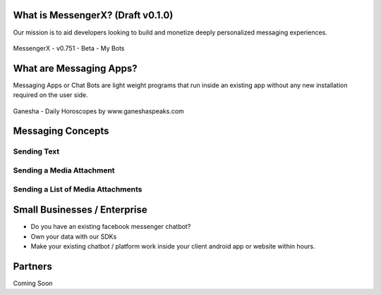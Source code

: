 What is MessengerX? (Draft v0.1.0)
=============================================================================
Our mission is to aid developers looking to build and monetize deeply personalized messaging experiences.

.. figure:: _static/images/my_bots.png
   :scale: 25 %
   :align: center
   :alt: MessengerX.io - Bots everywhere!

   MessengerX - v0.751 - Beta - My Bots

What are Messaging Apps?
=============================================================================
Messaging Apps or Chat Bots are light weight programs that run inside an existing app
without any new installation required on the user side.

.. figure:: _static/images/ganesha_android_screenshot.png
   :scale: 25 %
   :align: center
   :alt: Ganesha - Your Horoscope Assistant

   Ganesha - Daily Horoscopes by www.ganeshaspeaks.com


.. Why MessengerX?
.. =============================================================================
.. * Expose your chatbot in millions of devices on our growing partner network
.. * Bot Designer - Enterprise
..
.. Chatbot Tutorial
.. =============================================================================
.. Requirements
.. ---------------------
.. * Basic understanding of REST APIs
.. * You need a MACHAAO Platform Key aka API Token
.. * You need to have a working knowledge in at least one programming language (ex: python, php, javascript, etc)
.. * If you have used Messenger Platform, Skip to the Integration Section

Messaging Concepts
=============================================================================
Sending Text
-----------------------------------------------------------------------------
Sending a Media Attachment
-----------------------------------------------------------------------------
Sending a List of Media Attachments
-----------------------------------------------------------------------------


Small Businesses / Enterprise
=============================================================================
* Do you have an existing facebook messenger chatbot?
* Own your data with our SDKs
* Make your existing chatbot / platform work inside your client android app or website within hours.

Partners
=============================================================================
Coming Soon

.. Indices and tables
.. ==================
..
.. * :ref:`genindex`
.. * :ref:`modindex`
.. * :ref:`search`
